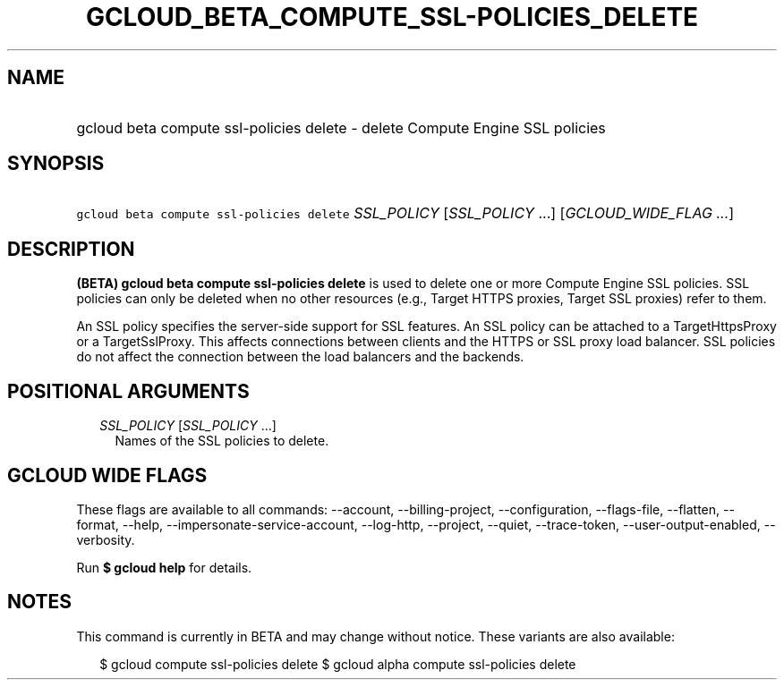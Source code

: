 
.TH "GCLOUD_BETA_COMPUTE_SSL\-POLICIES_DELETE" 1



.SH "NAME"
.HP
gcloud beta compute ssl\-policies delete \- delete Compute Engine SSL policies



.SH "SYNOPSIS"
.HP
\f5gcloud beta compute ssl\-policies delete\fR \fISSL_POLICY\fR [\fISSL_POLICY\fR\ ...] [\fIGCLOUD_WIDE_FLAG\ ...\fR]



.SH "DESCRIPTION"

\fB(BETA)\fR \fBgcloud beta compute ssl\-policies delete\fR is used to delete
one or more Compute Engine SSL policies. SSL policies can only be deleted when
no other resources (e.g., Target HTTPS proxies, Target SSL proxies) refer to
them.

An SSL policy specifies the server\-side support for SSL features. An SSL policy
can be attached to a TargetHttpsProxy or a TargetSslProxy. This affects
connections between clients and the HTTPS or SSL proxy load balancer. SSL
policies do not affect the connection between the load balancers and the
backends.



.SH "POSITIONAL ARGUMENTS"

.RS 2m
.TP 2m
\fISSL_POLICY\fR [\fISSL_POLICY\fR ...]
Names of the SSL policies to delete.


.RE
.sp

.SH "GCLOUD WIDE FLAGS"

These flags are available to all commands: \-\-account, \-\-billing\-project,
\-\-configuration, \-\-flags\-file, \-\-flatten, \-\-format, \-\-help,
\-\-impersonate\-service\-account, \-\-log\-http, \-\-project, \-\-quiet,
\-\-trace\-token, \-\-user\-output\-enabled, \-\-verbosity.

Run \fB$ gcloud help\fR for details.



.SH "NOTES"

This command is currently in BETA and may change without notice. These variants
are also available:

.RS 2m
$ gcloud compute ssl\-policies delete
$ gcloud alpha compute ssl\-policies delete
.RE

